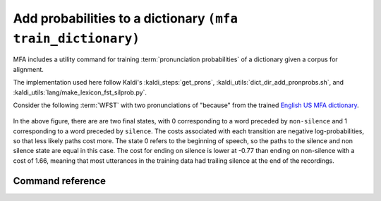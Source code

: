 
.. _`Chen et al (2015)`: https://www.danielpovey.com/files/2015_interspeech_silprob.pdf
.. _`English US MFA dictionary`: https://mfa-models.readthedocs.io/en/latest/dictionary/English/English%20%28US%29%20MFA%20dictionary%20v2_0_0a.html#English%20(US)%20MFA%20dictionary%20v2_0_0a
.. _`Japanese MFA dictionary`: https://mfa-models.readthedocs.io/en/latest/dictionary/Japanese/Japanese%20MFA%20dictionary%20v2_0_0.html#Japanese%20MFA%20dictionary%20v2_0_0

.. _training_dictionary:

Add probabilities to a dictionary ``(mfa train_dictionary)``
============================================================

MFA includes a utility command for training :term:`pronunciation probabilities` of a dictionary given a corpus for alignment.

The implementation used here follow Kaldi's :kaldi_steps:`get_prons`, :kaldi_utils:`dict_dir_add_pronprobs.sh`, and :kaldi_utils:`lang/make_lexicon_fst_silprob.py`.

.. seealso::

   Refer to the :ref:`lexicon FST concept section <lexicon_fst>` for an introduction and overview of how MFA compiles pronunciation dictionaries to a :term:`WFST`. The algorithm and calculations below are based on `Chen et al (2015)`_.

Consider the following :term:`WFST` with two pronunciations of "because" from the trained `English US MFA dictionary`_.


    .. figure:: ../../_static/because.svg
        :align: center
        :alt: :term:`FST` for two pronunciations of "the" in the English US dictionary

In the above figure, there are are two final states, with 0 corresponding to a word preceded by ``non-silence`` and 1 corresponding to a word preceded by ``silence``.  The costs associated with each transition are negative log-probabilities, so that less likely paths cost more.  The state 0 refers to the beginning of speech, so the paths to the silence and non silence state are equal in this case. The cost for ending on silence is lower at -0.77 than ending on non-silence with a cost of 1.66, meaning that most utterances in the training data had trailing silence at the end of the recordings.

.. seealso::

   See :ref:`probabilistic_lexicons` for more information on probabilities in lexicons.


Command reference
-----------------

.. click:: montreal_forced_aligner.command_line.train_dictionary:train_dictionary_cli
   :prog: mfa train_dictionary
   :nested: full
